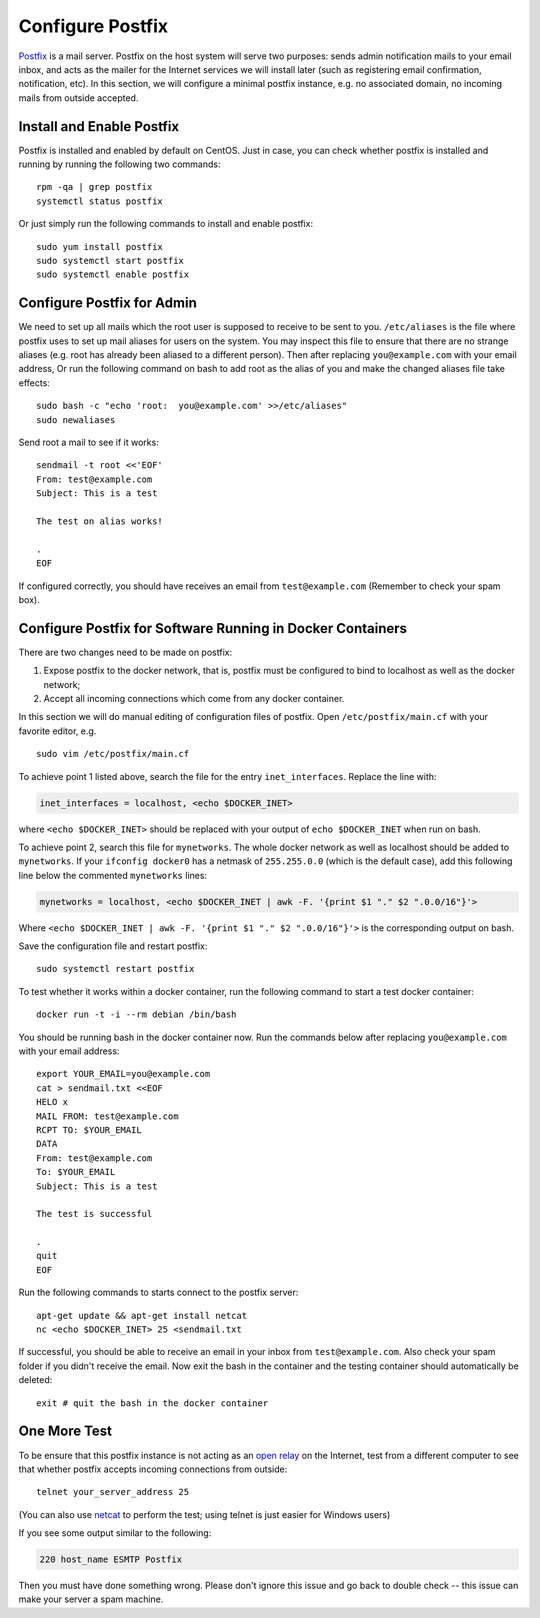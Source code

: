 Configure Postfix
=================

`Postfix`_ is a mail server. Postfix on the host system will serve two purposes: sends admin
notification mails to your email inbox, and acts as the mailer for the Internet services we will
install later (such as registering email confirmation, notification, etc). In this section, we will
configure a minimal postfix instance, e.g. no associated domain, no incoming mails from outside
accepted.

Install and Enable Postfix
--------------------------

Postfix is installed and enabled by default on CentOS. Just in case, you can check whether postfix
is installed and running by running the following two commands:
::

   rpm -qa | grep postfix
   systemctl status postfix

Or just simply run the following commands to install and enable postfix:
::

   sudo yum install postfix
   sudo systemctl start postfix
   sudo systemctl enable postfix

Configure Postfix for Admin
---------------------------

We need to set up all mails which the root user is supposed to receive to be sent to you.
``/etc/aliases`` is the file where postfix uses to set up mail aliases for users on the system. You
may inspect this file to ensure that there are no strange aliases (e.g. root has already been
aliased to a different person). Then after replacing ``you@example.com`` with your email address,
Or run the following command on bash to add root as the alias of you and make the changed aliases
file take effects:
::

   sudo bash -c "echo 'root:  you@example.com' >>/etc/aliases"
   sudo newaliases

Send root a mail to see if it works:
::

   sendmail -t root <<'EOF'
   From: test@example.com
   Subject: This is a test

   The test on alias works!

   .
   EOF

If configured correctly, you should have receives an email from ``test@example.com`` (Remember to
check your spam box).

Configure Postfix for Software Running in Docker Containers
-----------------------------------------------------------

There are two changes need to be made on postfix:

1. Expose postfix to the docker network, that is, postfix must be configured to bind to localhost as
   well as the docker network;

2. Accept all incoming connections which come from any docker container.

In this section we will do manual editing of configuration files of postfix. Open
``/etc/postfix/main.cf`` with your favorite editor, e.g.
::

   sudo vim /etc/postfix/main.cf

To achieve point 1 listed above, search the file for the entry ``inet_interfaces``. Replace the line
with:

.. code-block:: none

   inet_interfaces = localhost, <echo $DOCKER_INET>

where ``<echo $DOCKER_INET>`` should be replaced with your output of ``echo $DOCKER_INET`` when run
on bash.

To achieve point 2, search this file for ``mynetworks``. The whole docker network as well as
localhost should be added to ``mynetworks``. If your ``ifconfig docker0`` has a netmask of
``255.255.0.0`` (which is the default case), add this following line below the commented
``mynetworks`` lines:

.. code-block:: none

   mynetworks = localhost, <echo $DOCKER_INET | awk -F. '{print $1 "." $2 ".0.0/16"}'>

Where ``<echo $DOCKER_INET | awk -F. '{print $1 "." $2 ".0.0/16"}'>`` is the corresponding output on
bash.

Save the configuration file and restart postfix:
::

   sudo systemctl restart postfix

To test whether it works within a docker container, run the following command to start a test docker
container:
::

   docker run -t -i --rm debian /bin/bash

You should be running bash in the docker container now. Run the commands below after replacing
``you@example.com`` with your email address:
::

   export YOUR_EMAIL=you@example.com
   cat > sendmail.txt <<EOF
   HELO x
   MAIL FROM: test@example.com
   RCPT TO: $YOUR_EMAIL
   DATA
   From: test@example.com
   To: $YOUR_EMAIL
   Subject: This is a test

   The test is successful

   .
   quit
   EOF

Run the following commands to starts connect
to the postfix server:
::

   apt-get update && apt-get install netcat
   nc <echo $DOCKER_INET> 25 <sendmail.txt

If successful, you should be able to receive an email in your inbox from ``test@example.com``. Also
check your spam folder if you didn't receive the email. Now exit the bash in the container and
the testing container should automatically be deleted:
::

   exit # quit the bash in the docker container

One More Test
-------------

To be ensure that this postfix instance is not acting as an `open relay`_ on the Internet, test from
a different computer to see that whether postfix accepts incoming connections from outside:
::

   telnet your_server_address 25

(You can also use `netcat`_ to perform the test; using telnet is just easier for Windows users)

If you see some output similar to the following:

.. code-block:: none

   220 host_name ESMTP Postfix

Then you must have done something wrong. Please don't ignore this issue and go back to double check
-- this issue can make your server a spam machine.

.. _Postfix: http://www.postfix.org
.. _open relay: https://en.wikipedia.org/wiki/Open_mail_relay
.. _netcat: https://en.wikipedia.org/wiki/Netcat
